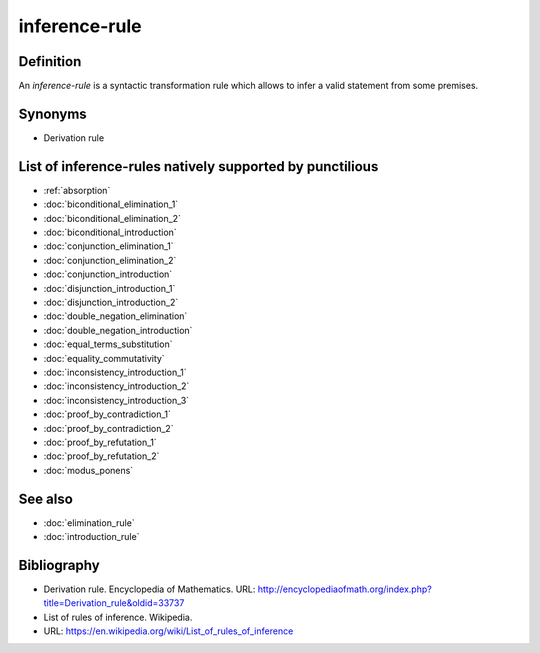 .. _inference_rule_math_concept:
.. _inference rule:
.. _inference rules:

.. role:: python(code)
    :language: py

inference-rule
==============

Definition
----------

An *inference-rule* is a syntactic transformation rule which allows to infer a valid statement
from some premises.

Synonyms
--------

* Derivation rule

List of inference-rules natively supported by punctilious
------------------------------------------------------------

* :ref:`absorption`
* :doc:`biconditional_elimination_1`
* :doc:`biconditional_elimination_2`
* :doc:`biconditional_introduction`
* :doc:`conjunction_elimination_1`
* :doc:`conjunction_elimination_2`
* :doc:`conjunction_introduction`
* :doc:`disjunction_introduction_1`
* :doc:`disjunction_introduction_2`
* :doc:`double_negation_elimination`
* :doc:`double_negation_introduction`
* :doc:`equal_terms_substitution`
* :doc:`equality_commutativity`
* :doc:`inconsistency_introduction_1`
* :doc:`inconsistency_introduction_2`
* :doc:`inconsistency_introduction_3`
* :doc:`proof_by_contradiction_1`
* :doc:`proof_by_contradiction_2`
* :doc:`proof_by_refutation_1`
* :doc:`proof_by_refutation_2`
* :doc:`modus_ponens`

See also
--------

* :doc:`elimination_rule`
* :doc:`introduction_rule`

Bibliography
------------

* Derivation rule. Encyclopedia of Mathematics.
  URL: http://encyclopediaofmath.org/index.php?title=Derivation_rule&oldid=33737
* List of rules of inference. Wikipedia.
* URL: https://en.wikipedia.org/wiki/List_of_rules_of_inference
